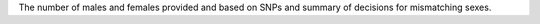 The number of males and females provided and based on SNPs and summary of decisions for mismatching sexes.